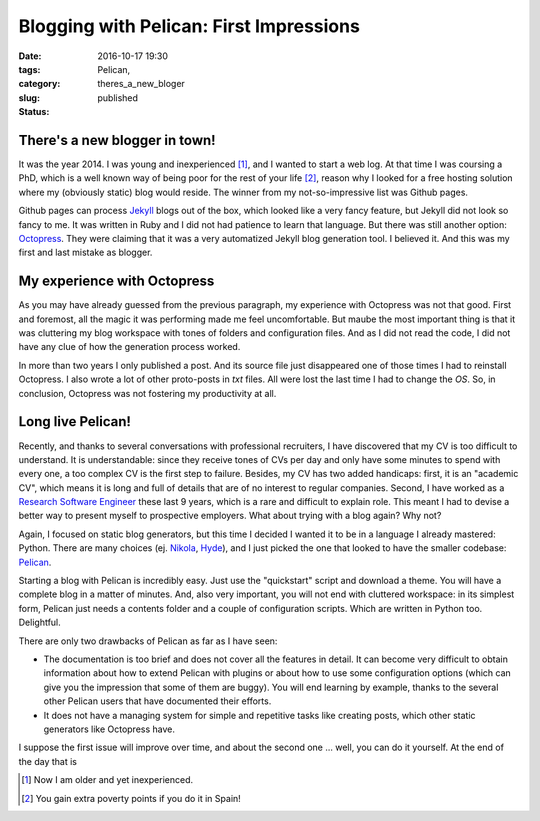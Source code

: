 Blogging with Pelican: First Impressions
########################################

:date: 2016-10-17 19:30
:tags: Pelican, 
:category:
:slug: theres_a_new_bloger
:status: published


There's a new blogger in town!
------------------------------

It was the year 2014. I was young and inexperienced [1]_, and I wanted to start a web log. At that time I was coursing a PhD, which is a well known way of being poor for the rest of your life [2]_, reason why I looked for a free hosting solution where my (obviously static) blog would reside. The winner from my not-so-impressive list was Github pages.  

Github pages can process Jekyll_ blogs out of the box, which looked like a very fancy feature, but Jekyll did not look so fancy to me. It was written in Ruby and I did not had patience to learn that language. But there was still another option: Octopress_. They were claiming that it was a very automatized Jekyll blog generation tool. I believed it. And this was my first and last mistake as blogger.

My experience with Octopress
----------------------------

As you may have already guessed from the previous paragraph, my experience with Octopress was not that good. First and foremost, all the magic it was performing made me feel uncomfortable. But maube the most important thing is that it was cluttering my blog workspace with tones of folders and configuration files. And as I did not read the code, I did not have any clue of how the generation process worked.  

In more than two years I only published a post. And its source file just disappeared one of those times I had to reinstall Octopress. I also wrote a lot of other proto-posts in *txt* files. All were lost the last time I had to change the *OS*. So, in conclusion, Octopress was not fostering my productivity at all.

Long live Pelican!
------------------
Recently, and thanks to several conversations with professional recruiters, I have discovered that my CV is too difficult to understand. It is understandable: since they receive tones of CVs per day and only have some minutes to spend with every one, a too complex CV is the first step to failure. Besides, my CV has two added handicaps: first,  it is an "academic CV", which means it is long and full of details that are of no interest to regular companies. Second, I have worked as a `Research Software Engineer <http://www.rse.ac.uk/who.html>`_ these last 9 years, which is a rare and difficult to explain role. This meant I had to devise a better way to present myself to prospective employers. What about trying with a blog again? Why not?

Again, I focused on static blog generators, but this time I decided I wanted it to be in a language I already mastered: Python. There are many choices (ej. Nikola_, Hyde_), and I just picked the one that looked to have the smaller codebase: Pelican_.  

.. PELICAN_BEGIN_SUMMARY  

Starting a blog with Pelican is incredibly easy. Just use the "quickstart" script and download a theme. You will have a complete blog in a matter of minutes. And, also very important, you will not end with cluttered workspace: in its simplest form, Pelican just needs a contents folder and a couple of configuration scripts. Which are written in Python too. Delightful.

.. PELICAN_END_SUMMARY  

There are only two drawbacks of Pelican as far as I have seen:

- The documentation is too brief and does not cover all the features in detail. It can become very difficult to obtain information about how to extend Pelican with plugins or about how to use some configuration options (which can give you the impression that some of them are buggy). You will end learning by example, thanks to the several other Pelican users that have documented their efforts.  

- It does not have a managing system for simple and repetitive tasks like creating posts, which other static generators like Octopress have.

I suppose the first issue will improve over time, and about the second one ... well, you can do it yourself. At the end of the day that is  

.. [1] Now I am older and yet inexperienced.
.. [2] You gain extra poverty points if you do it in Spain!
.. _Nikola: https://getnikola.com/
.. _Hyde: http://hyde.github.io/
.. _Pelican: http://blog.getpelican.com/
.. _Octopress: http://octopress.org/ 
.. _Jekyll: https://jekyllrb.com/

